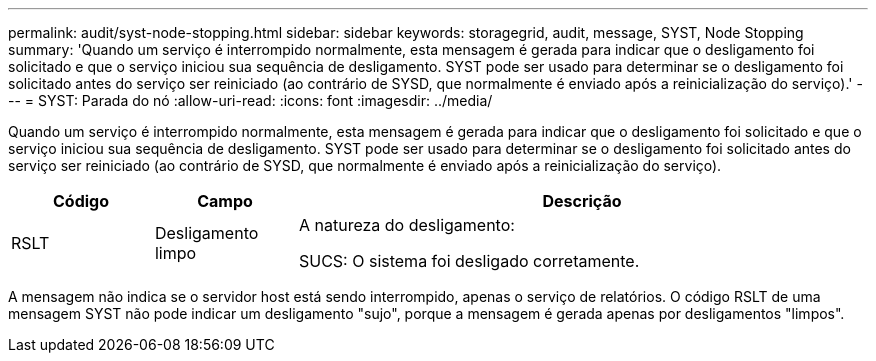 ---
permalink: audit/syst-node-stopping.html 
sidebar: sidebar 
keywords: storagegrid, audit, message, SYST, Node Stopping 
summary: 'Quando um serviço é interrompido normalmente, esta mensagem é gerada para indicar que o desligamento foi solicitado e que o serviço iniciou sua sequência de desligamento.  SYST pode ser usado para determinar se o desligamento foi solicitado antes do serviço ser reiniciado (ao contrário de SYSD, que normalmente é enviado após a reinicialização do serviço).' 
---
= SYST: Parada do nó
:allow-uri-read: 
:icons: font
:imagesdir: ../media/


[role="lead"]
Quando um serviço é interrompido normalmente, esta mensagem é gerada para indicar que o desligamento foi solicitado e que o serviço iniciou sua sequência de desligamento.  SYST pode ser usado para determinar se o desligamento foi solicitado antes do serviço ser reiniciado (ao contrário de SYSD, que normalmente é enviado após a reinicialização do serviço).

[cols="1a,1a,4a"]
|===
| Código | Campo | Descrição 


 a| 
RSLT
 a| 
Desligamento limpo
 a| 
A natureza do desligamento:

SUCS: O sistema foi desligado corretamente.

|===
A mensagem não indica se o servidor host está sendo interrompido, apenas o serviço de relatórios.  O código RSLT de uma mensagem SYST não pode indicar um desligamento "sujo", porque a mensagem é gerada apenas por desligamentos "limpos".
